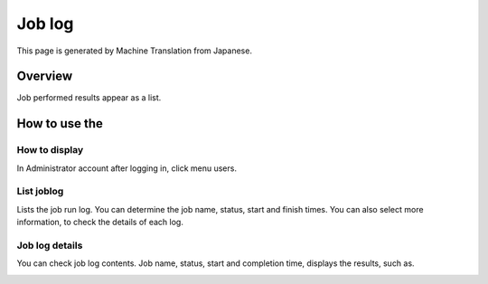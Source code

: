 =======
Job log
=======

This page is generated by Machine Translation from Japanese.

Overview
========

Job performed results appear as a list.

How to use the
==============

How to display
--------------

In Administrator account after logging in, click menu users.

List joblog
-----------

|image0|

Lists the job run log. You can determine the job name, status, start and
finish times. You can also select more information, to check the details
of each log.

Job log details
---------------

You can check job log contents. Job name, status, start and completion
time, displays the results, such as.

|image1|

.. |image0| image:: ../../../resources/images/en/9.0/admin/jobLog-1.png
.. |image1| image:: ../../../resources/images/en/9.0/admin/jobLog-2.png
